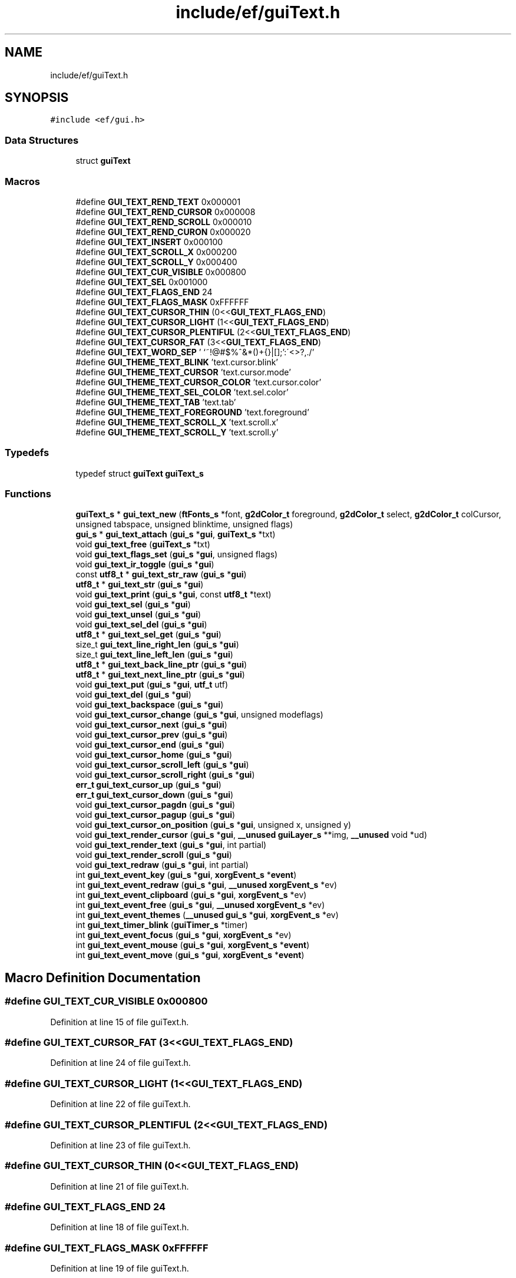 .TH "include/ef/guiText.h" 3 "Fri May 15 2020" "Version 0.4.5" "Easy Framework" \" -*- nroff -*-
.ad l
.nh
.SH NAME
include/ef/guiText.h
.SH SYNOPSIS
.br
.PP
\fC#include <ef/gui\&.h>\fP
.br

.SS "Data Structures"

.in +1c
.ti -1c
.RI "struct \fBguiText\fP"
.br
.in -1c
.SS "Macros"

.in +1c
.ti -1c
.RI "#define \fBGUI_TEXT_REND_TEXT\fP   0x000001"
.br
.ti -1c
.RI "#define \fBGUI_TEXT_REND_CURSOR\fP   0x000008"
.br
.ti -1c
.RI "#define \fBGUI_TEXT_REND_SCROLL\fP   0x000010"
.br
.ti -1c
.RI "#define \fBGUI_TEXT_REND_CURON\fP   0x000020"
.br
.ti -1c
.RI "#define \fBGUI_TEXT_INSERT\fP   0x000100"
.br
.ti -1c
.RI "#define \fBGUI_TEXT_SCROLL_X\fP   0x000200"
.br
.ti -1c
.RI "#define \fBGUI_TEXT_SCROLL_Y\fP   0x000400"
.br
.ti -1c
.RI "#define \fBGUI_TEXT_CUR_VISIBLE\fP   0x000800"
.br
.ti -1c
.RI "#define \fBGUI_TEXT_SEL\fP   0x001000"
.br
.ti -1c
.RI "#define \fBGUI_TEXT_FLAGS_END\fP   24"
.br
.ti -1c
.RI "#define \fBGUI_TEXT_FLAGS_MASK\fP   0xFFFFFF"
.br
.ti -1c
.RI "#define \fBGUI_TEXT_CURSOR_THIN\fP   (0<<\fBGUI_TEXT_FLAGS_END\fP)"
.br
.ti -1c
.RI "#define \fBGUI_TEXT_CURSOR_LIGHT\fP   (1<<\fBGUI_TEXT_FLAGS_END\fP)"
.br
.ti -1c
.RI "#define \fBGUI_TEXT_CURSOR_PLENTIFUL\fP   (2<<\fBGUI_TEXT_FLAGS_END\fP)"
.br
.ti -1c
.RI "#define \fBGUI_TEXT_CURSOR_FAT\fP   (3<<\fBGUI_TEXT_FLAGS_END\fP)"
.br
.ti -1c
.RI "#define \fBGUI_TEXT_WORD_SEP\fP   ' \\n\\t`~!@#$%^&*()+{}|[]\\\\;':\\'<>?,\&./'"
.br
.ti -1c
.RI "#define \fBGUI_THEME_TEXT_BLINK\fP   'text\&.cursor\&.blink'"
.br
.ti -1c
.RI "#define \fBGUI_THEME_TEXT_CURSOR\fP   'text\&.cursor\&.mode'"
.br
.ti -1c
.RI "#define \fBGUI_THEME_TEXT_CURSOR_COLOR\fP   'text\&.cursor\&.color'"
.br
.ti -1c
.RI "#define \fBGUI_THEME_TEXT_SEL_COLOR\fP   'text\&.sel\&.color'"
.br
.ti -1c
.RI "#define \fBGUI_THEME_TEXT_TAB\fP   'text\&.tab'"
.br
.ti -1c
.RI "#define \fBGUI_THEME_TEXT_FOREGROUND\fP   'text\&.foreground'"
.br
.ti -1c
.RI "#define \fBGUI_THEME_TEXT_SCROLL_X\fP   'text\&.scroll\&.x'"
.br
.ti -1c
.RI "#define \fBGUI_THEME_TEXT_SCROLL_Y\fP   'text\&.scroll\&.y'"
.br
.in -1c
.SS "Typedefs"

.in +1c
.ti -1c
.RI "typedef struct \fBguiText\fP \fBguiText_s\fP"
.br
.in -1c
.SS "Functions"

.in +1c
.ti -1c
.RI "\fBguiText_s\fP * \fBgui_text_new\fP (\fBftFonts_s\fP *font, \fBg2dColor_t\fP foreground, \fBg2dColor_t\fP select, \fBg2dColor_t\fP colCursor, unsigned tabspace, unsigned blinktime, unsigned flags)"
.br
.ti -1c
.RI "\fBgui_s\fP * \fBgui_text_attach\fP (\fBgui_s\fP *\fBgui\fP, \fBguiText_s\fP *txt)"
.br
.ti -1c
.RI "void \fBgui_text_free\fP (\fBguiText_s\fP *txt)"
.br
.ti -1c
.RI "void \fBgui_text_flags_set\fP (\fBgui_s\fP *\fBgui\fP, unsigned flags)"
.br
.ti -1c
.RI "void \fBgui_text_ir_toggle\fP (\fBgui_s\fP *\fBgui\fP)"
.br
.ti -1c
.RI "const \fButf8_t\fP * \fBgui_text_str_raw\fP (\fBgui_s\fP *\fBgui\fP)"
.br
.ti -1c
.RI "\fButf8_t\fP * \fBgui_text_str\fP (\fBgui_s\fP *\fBgui\fP)"
.br
.ti -1c
.RI "void \fBgui_text_print\fP (\fBgui_s\fP *\fBgui\fP, const \fButf8_t\fP *text)"
.br
.ti -1c
.RI "void \fBgui_text_sel\fP (\fBgui_s\fP *\fBgui\fP)"
.br
.ti -1c
.RI "void \fBgui_text_unsel\fP (\fBgui_s\fP *\fBgui\fP)"
.br
.ti -1c
.RI "void \fBgui_text_sel_del\fP (\fBgui_s\fP *\fBgui\fP)"
.br
.ti -1c
.RI "\fButf8_t\fP * \fBgui_text_sel_get\fP (\fBgui_s\fP *\fBgui\fP)"
.br
.ti -1c
.RI "size_t \fBgui_text_line_right_len\fP (\fBgui_s\fP *\fBgui\fP)"
.br
.ti -1c
.RI "size_t \fBgui_text_line_left_len\fP (\fBgui_s\fP *\fBgui\fP)"
.br
.ti -1c
.RI "\fButf8_t\fP * \fBgui_text_back_line_ptr\fP (\fBgui_s\fP *\fBgui\fP)"
.br
.ti -1c
.RI "\fButf8_t\fP * \fBgui_text_next_line_ptr\fP (\fBgui_s\fP *\fBgui\fP)"
.br
.ti -1c
.RI "void \fBgui_text_put\fP (\fBgui_s\fP *\fBgui\fP, \fButf_t\fP utf)"
.br
.ti -1c
.RI "void \fBgui_text_del\fP (\fBgui_s\fP *\fBgui\fP)"
.br
.ti -1c
.RI "void \fBgui_text_backspace\fP (\fBgui_s\fP *\fBgui\fP)"
.br
.ti -1c
.RI "void \fBgui_text_cursor_change\fP (\fBgui_s\fP *\fBgui\fP, unsigned modeflags)"
.br
.ti -1c
.RI "void \fBgui_text_cursor_next\fP (\fBgui_s\fP *\fBgui\fP)"
.br
.ti -1c
.RI "void \fBgui_text_cursor_prev\fP (\fBgui_s\fP *\fBgui\fP)"
.br
.ti -1c
.RI "void \fBgui_text_cursor_end\fP (\fBgui_s\fP *\fBgui\fP)"
.br
.ti -1c
.RI "void \fBgui_text_cursor_home\fP (\fBgui_s\fP *\fBgui\fP)"
.br
.ti -1c
.RI "void \fBgui_text_cursor_scroll_left\fP (\fBgui_s\fP *\fBgui\fP)"
.br
.ti -1c
.RI "void \fBgui_text_cursor_scroll_right\fP (\fBgui_s\fP *\fBgui\fP)"
.br
.ti -1c
.RI "\fBerr_t\fP \fBgui_text_cursor_up\fP (\fBgui_s\fP *\fBgui\fP)"
.br
.ti -1c
.RI "\fBerr_t\fP \fBgui_text_cursor_down\fP (\fBgui_s\fP *\fBgui\fP)"
.br
.ti -1c
.RI "void \fBgui_text_cursor_pagdn\fP (\fBgui_s\fP *\fBgui\fP)"
.br
.ti -1c
.RI "void \fBgui_text_cursor_pagup\fP (\fBgui_s\fP *\fBgui\fP)"
.br
.ti -1c
.RI "void \fBgui_text_cursor_on_position\fP (\fBgui_s\fP *\fBgui\fP, unsigned x, unsigned y)"
.br
.ti -1c
.RI "void \fBgui_text_render_cursor\fP (\fBgui_s\fP *\fBgui\fP, \fB__unused\fP \fBguiLayer_s\fP **img, \fB__unused\fP void *ud)"
.br
.ti -1c
.RI "void \fBgui_text_render_text\fP (\fBgui_s\fP *\fBgui\fP, int partial)"
.br
.ti -1c
.RI "void \fBgui_text_render_scroll\fP (\fBgui_s\fP *\fBgui\fP)"
.br
.ti -1c
.RI "void \fBgui_text_redraw\fP (\fBgui_s\fP *\fBgui\fP, int partial)"
.br
.ti -1c
.RI "int \fBgui_text_event_key\fP (\fBgui_s\fP *\fBgui\fP, \fBxorgEvent_s\fP *\fBevent\fP)"
.br
.ti -1c
.RI "int \fBgui_text_event_redraw\fP (\fBgui_s\fP *\fBgui\fP, \fB__unused\fP \fBxorgEvent_s\fP *ev)"
.br
.ti -1c
.RI "int \fBgui_text_event_clipboard\fP (\fBgui_s\fP *\fBgui\fP, \fBxorgEvent_s\fP *ev)"
.br
.ti -1c
.RI "int \fBgui_text_event_free\fP (\fBgui_s\fP *\fBgui\fP, \fB__unused\fP \fBxorgEvent_s\fP *ev)"
.br
.ti -1c
.RI "int \fBgui_text_event_themes\fP (\fB__unused\fP \fBgui_s\fP *\fBgui\fP, \fBxorgEvent_s\fP *ev)"
.br
.ti -1c
.RI "int \fBgui_text_timer_blink\fP (\fBguiTimer_s\fP *timer)"
.br
.ti -1c
.RI "int \fBgui_text_event_focus\fP (\fBgui_s\fP *\fBgui\fP, \fBxorgEvent_s\fP *ev)"
.br
.ti -1c
.RI "int \fBgui_text_event_mouse\fP (\fBgui_s\fP *\fBgui\fP, \fBxorgEvent_s\fP *\fBevent\fP)"
.br
.ti -1c
.RI "int \fBgui_text_event_move\fP (\fBgui_s\fP *\fBgui\fP, \fBxorgEvent_s\fP *\fBevent\fP)"
.br
.in -1c
.SH "Macro Definition Documentation"
.PP 
.SS "#define GUI_TEXT_CUR_VISIBLE   0x000800"

.PP
Definition at line 15 of file guiText\&.h\&.
.SS "#define GUI_TEXT_CURSOR_FAT   (3<<\fBGUI_TEXT_FLAGS_END\fP)"

.PP
Definition at line 24 of file guiText\&.h\&.
.SS "#define GUI_TEXT_CURSOR_LIGHT   (1<<\fBGUI_TEXT_FLAGS_END\fP)"

.PP
Definition at line 22 of file guiText\&.h\&.
.SS "#define GUI_TEXT_CURSOR_PLENTIFUL   (2<<\fBGUI_TEXT_FLAGS_END\fP)"

.PP
Definition at line 23 of file guiText\&.h\&.
.SS "#define GUI_TEXT_CURSOR_THIN   (0<<\fBGUI_TEXT_FLAGS_END\fP)"

.PP
Definition at line 21 of file guiText\&.h\&.
.SS "#define GUI_TEXT_FLAGS_END   24"

.PP
Definition at line 18 of file guiText\&.h\&.
.SS "#define GUI_TEXT_FLAGS_MASK   0xFFFFFF"

.PP
Definition at line 19 of file guiText\&.h\&.
.SS "#define GUI_TEXT_INSERT   0x000100"

.PP
Definition at line 12 of file guiText\&.h\&.
.SS "#define GUI_TEXT_REND_CURON   0x000020"

.PP
Definition at line 10 of file guiText\&.h\&.
.SS "#define GUI_TEXT_REND_CURSOR   0x000008"

.PP
Definition at line 8 of file guiText\&.h\&.
.SS "#define GUI_TEXT_REND_SCROLL   0x000010"

.PP
Definition at line 9 of file guiText\&.h\&.
.SS "#define GUI_TEXT_REND_TEXT   0x000001"

.PP
Definition at line 7 of file guiText\&.h\&.
.SS "#define GUI_TEXT_SCROLL_X   0x000200"

.PP
Definition at line 13 of file guiText\&.h\&.
.SS "#define GUI_TEXT_SCROLL_Y   0x000400"

.PP
Definition at line 14 of file guiText\&.h\&.
.SS "#define GUI_TEXT_SEL   0x001000"

.PP
Definition at line 16 of file guiText\&.h\&.
.SS "#define GUI_TEXT_WORD_SEP   ' \\n\\t`~!@#$%^&*()+{}|[]\\\\;':\\'<>?,\&./'"

.PP
Definition at line 26 of file guiText\&.h\&.
.SS "#define GUI_THEME_TEXT_BLINK   'text\&.cursor\&.blink'"

.PP
Definition at line 28 of file guiText\&.h\&.
.SS "#define GUI_THEME_TEXT_CURSOR   'text\&.cursor\&.mode'"

.PP
Definition at line 29 of file guiText\&.h\&.
.SS "#define GUI_THEME_TEXT_CURSOR_COLOR   'text\&.cursor\&.color'"

.PP
Definition at line 30 of file guiText\&.h\&.
.SS "#define GUI_THEME_TEXT_FOREGROUND   'text\&.foreground'"

.PP
Definition at line 33 of file guiText\&.h\&.
.SS "#define GUI_THEME_TEXT_SCROLL_X   'text\&.scroll\&.x'"

.PP
Definition at line 34 of file guiText\&.h\&.
.SS "#define GUI_THEME_TEXT_SCROLL_Y   'text\&.scroll\&.y'"

.PP
Definition at line 35 of file guiText\&.h\&.
.SS "#define GUI_THEME_TEXT_SEL_COLOR   'text\&.sel\&.color'"

.PP
Definition at line 31 of file guiText\&.h\&.
.SS "#define GUI_THEME_TEXT_TAB   'text\&.tab'"

.PP
Definition at line 32 of file guiText\&.h\&.
.SH "Typedef Documentation"
.PP 
.SS "typedef struct \fBguiText\fP \fBguiText_s\fP"

.SH "Function Documentation"
.PP 
.SS "\fBgui_s\fP* gui_text_attach (\fBgui_s\fP * gui, \fBguiText_s\fP * txt)"
attach text to gui 
.SS "\fButf8_t\fP* gui_text_back_line_ptr (\fBgui_s\fP * gui)"
back one line 
.SS "void gui_text_backspace (\fBgui_s\fP * gui)"
backspace 
.SS "void gui_text_cursor_change (\fBgui_s\fP * gui, unsigned modeflags)"
change type of cursaor 
.SS "\fBerr_t\fP gui_text_cursor_down (\fBgui_s\fP * gui)"
cursor down 
.SS "void gui_text_cursor_end (\fBgui_s\fP * gui)"
cursor to end 
.SS "void gui_text_cursor_home (\fBgui_s\fP * gui)"
cursor to home 
.SS "void gui_text_cursor_next (\fBgui_s\fP * gui)"
cursor next 
.SS "void gui_text_cursor_on_position (\fBgui_s\fP * gui, unsigned x, unsigned y)"
set cursor on coordinate 
.SS "void gui_text_cursor_pagdn (\fBgui_s\fP * gui)"
cursor pag down 
.SS "void gui_text_cursor_pagup (\fBgui_s\fP * gui)"
cursors pagup 
.SS "void gui_text_cursor_prev (\fBgui_s\fP * gui)"
cursor prev 
.SS "void gui_text_cursor_scroll_left (\fBgui_s\fP * gui)"
scroll left 
.SS "void gui_text_cursor_scroll_right (\fBgui_s\fP * gui)"
scroll right 
.SS "\fBerr_t\fP gui_text_cursor_up (\fBgui_s\fP * gui)"
cursor up 
.SS "void gui_text_del (\fBgui_s\fP * gui)"
del char 
.SS "int gui_text_event_clipboard (\fBgui_s\fP * gui, \fBxorgEvent_s\fP * ev)"
event clipboard 
.SS "int gui_text_event_focus (\fBgui_s\fP * gui, \fBxorgEvent_s\fP * ev)"
event focus 
.SS "int gui_text_event_free (\fBgui_s\fP * gui, \fB__unused\fP \fBxorgEvent_s\fP * ev)"
event free 
.SS "int gui_text_event_key (\fBgui_s\fP * gui, \fBxorgEvent_s\fP * event)"
event on key 
.SS "int gui_text_event_mouse (\fBgui_s\fP * gui, \fBxorgEvent_s\fP * event)"
event mouse 
.SS "int gui_text_event_move (\fBgui_s\fP * gui, \fBxorgEvent_s\fP * event)"

.SS "int gui_text_event_redraw (\fBgui_s\fP * gui, \fB__unused\fP \fBxorgEvent_s\fP * ev)"
event redraw 
.SS "int gui_text_event_themes (\fB__unused\fP \fBgui_s\fP * gui, \fBxorgEvent_s\fP * ev)"

.SS "void gui_text_flags_set (\fBgui_s\fP * gui, unsigned flags)"
sets flags 
.SS "void gui_text_free (\fBguiText_s\fP * txt)"
free text 
.SS "void gui_text_ir_toggle (\fBgui_s\fP * gui)"
insert/replace 
.SS "size_t gui_text_line_left_len (\fBgui_s\fP * gui)"
left len 
.SS "size_t gui_text_line_right_len (\fBgui_s\fP * gui)"
right len 
.SS "\fBguiText_s\fP* gui_text_new (\fBftFonts_s\fP * font, \fBg2dColor_t\fP foreground, \fBg2dColor_t\fP select, \fBg2dColor_t\fP colCursor, unsigned tabspace, unsigned blinktime, unsigned flags)"
create new text 
.SS "\fButf8_t\fP* gui_text_next_line_ptr (\fBgui_s\fP * gui)"
next ona line 
.SS "void gui_text_print (\fBgui_s\fP * gui, const \fButf8_t\fP * text)"
write a string 
.SS "void gui_text_put (\fBgui_s\fP * gui, \fButf_t\fP utf)"
put char 
.SS "void gui_text_redraw (\fBgui_s\fP * gui, int partial)"
redraw text 
.SS "void gui_text_render_cursor (\fBgui_s\fP * gui, \fB__unused\fP \fBguiLayer_s\fP ** img, \fB__unused\fP void * ud)"
render cursor 
.SS "void gui_text_render_scroll (\fBgui_s\fP * gui)"
render scroll 
.SS "void gui_text_render_text (\fBgui_s\fP * gui, int partial)"
render text 
.SS "void gui_text_sel (\fBgui_s\fP * gui)"
sel text 
.SS "void gui_text_sel_del (\fBgui_s\fP * gui)"
delete selection 
.SS "\fButf8_t\fP* gui_text_sel_get (\fBgui_s\fP * gui)"
get text selection, remember to free 
.SS "\fButf8_t\fP* gui_text_str (\fBgui_s\fP * gui)"
get text string, remember to free 
.SS "const \fButf8_t\fP* gui_text_str_raw (\fBgui_s\fP * gui)"
get raw str 
.SS "int gui_text_timer_blink (\fBguiTimer_s\fP * timer)"
event timer blink 
.SS "void gui_text_unsel (\fBgui_s\fP * gui)"
unsel text 
.SH "Author"
.PP 
Generated automatically by Doxygen for Easy Framework from the source code\&.
